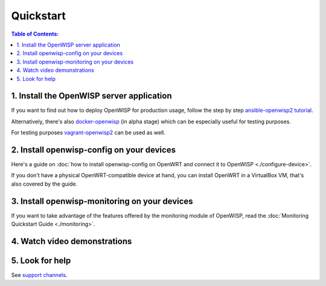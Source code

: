 Quickstart
==========

.. contents:: **Table of Contents**:
   :backlinks: none
   :depth: 3

.. _install_server:

1. Install the OpenWISP server application
------------------------------------------

If you want to find out how to deploy OpenWISP for production usage,
follow the step by step `ansible-openwisp2 tutorial
<https://github.com/openwisp/ansible-openwisp2#usage-tutorial>`_.

Alternatively, there's also
`docker-openwisp <https://github.com/openwisp/docker-openwisp>`_
(in alpha stage) which
can be especially useful for testing purposes.

For testing purposes
`vagrant-openwisp2 <https://github.com/openwisp/vagrant-openwisp2>`_
can be used as well.

2. Install openwisp-config on your devices
------------------------------------------

Here's a guide on :doc:`how to install openwisp-config on OpenWRT
and connect it to OpenWISP <./configure-device>`.

If you don't have a physical OpenWRT-compatible device at hand, you can
install OpenWRT in a VirtualBox VM, that's also covered by the guide.

3. Install openwisp-monitoring on your devices
----------------------------------------------

If you want to take advantage of the features
offered by the monitoring module of OpenWISP,
read the :doc:`Monitoring Quickstart Guide <./monitoring>`.

4. Watch video demonstrations
-----------------------------

.. raw:: html

    <p>
        <iframe width="560"
                height="315"
                src="https://www.youtube.com/embed/MY097Y2cPQ0"
                frameborder="0"
                allowfullscreen>
        </iframe>
    </p>

5. Look for help
----------------

See `support channels <http://openwisp.org/support.html>`_.
